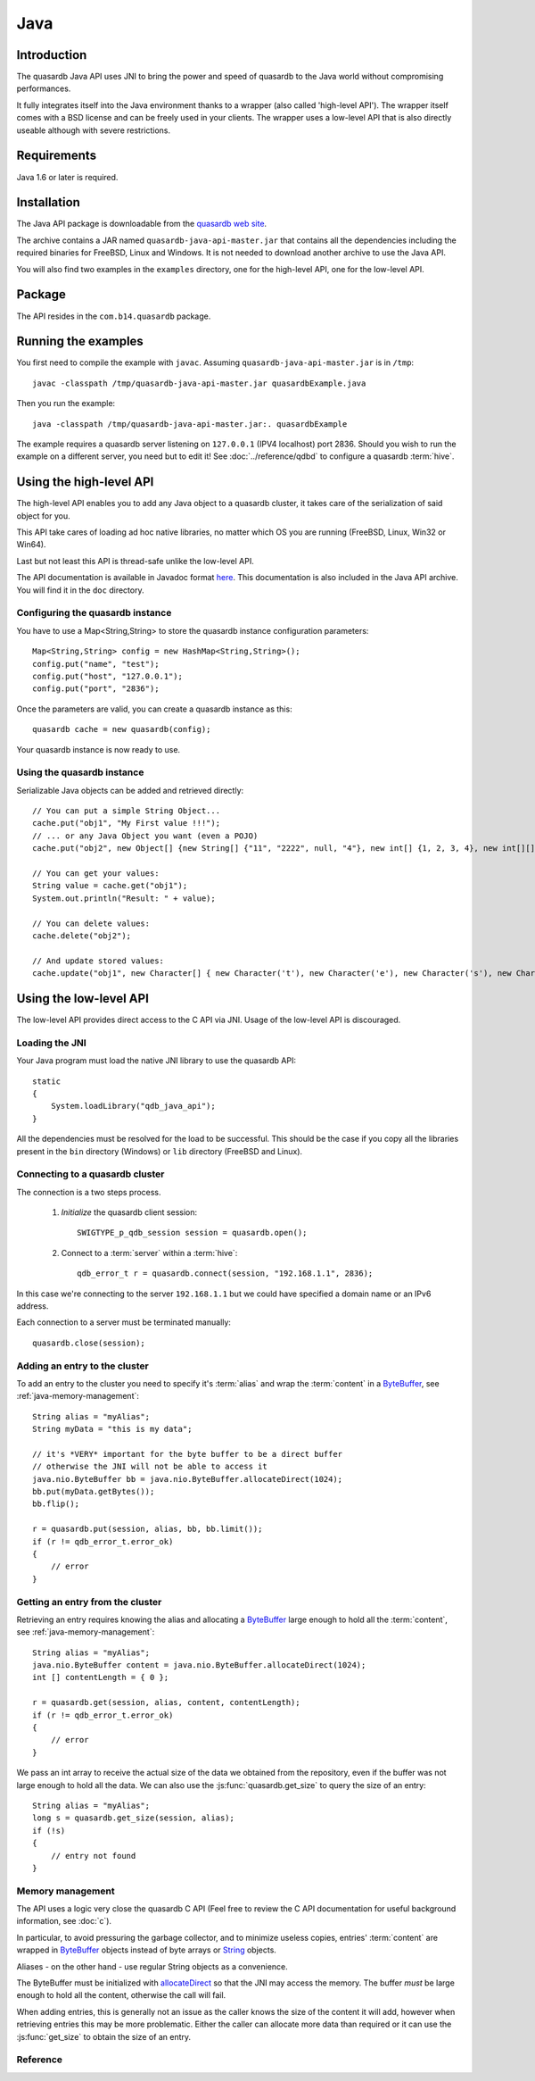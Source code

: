 Java
====


.. highlight:: java

Introduction
------------

The quasardb Java API uses JNI to bring the power and speed of quasardb to the Java world without compromising performances.

It fully integrates itself into the Java environment thanks to a wrapper (also called 'high-level API'). The wrapper itself comes with a BSD license and can be freely used in your clients. The wrapper uses a low-level API that is also directly useable although with severe restrictions.

Requirements
------------

Java 1.6 or later is required.

Installation
------------

The Java API package is downloadable from the `quasardb web site <http://www.quasardb.com/downloads.html>`_.

The archive contains a JAR named ``quasardb-java-api-master.jar`` that contains all the dependencies including the required binaries for FreeBSD, Linux and Windows. It is not needed to download another archive to use the Java API.

You will also find two examples in the ``examples`` directory, one for the high-level API, one for the low-level API.

Package
-------

The API resides in the ``com.b14.quasardb`` package.

Running the examples
-----------------------

You first need to compile the example with ``javac``. Assuming ``quasardb-java-api-master.jar`` is in ``/tmp``::

    javac -classpath /tmp/quasardb-java-api-master.jar quasardbExample.java

Then you run the example::

    java -classpath /tmp/quasardb-java-api-master.jar:. quasardbExample

The example requires a quasardb server listening on ``127.0.0.1`` (IPV4 localhost) port 2836. Should you wish to run the example on a different server, you need but to edit it! See :doc:`../reference/qdbd` to configure a quasardb :term:`hive`.

Using the high-level API
------------------------

The high-level API enables you to add any Java object to a quasardb cluster, it takes care of the serialization of said object for you.

This API take cares of loading ad hoc native libraries, no matter which OS you are running (FreeBSD, Linux, Win32 or Win64).

Last but not least this API is thread-safe unlike the low-level API.

The API documentation is available in Javadoc format `here <http://doc.quasardb.com/javaapi>`_. This documentation is also included in the Java API archive. You will find it in the ``doc`` directory.

Configuring the quasardb instance
^^^^^^^^^^^^^^^^^^^^^^^^^^^^^^^^^^

You have to use a Map<String,String> to store the quasardb instance configuration parameters::

    Map<String,String> config = new HashMap<String,String>();
    config.put("name", "test");
    config.put("host", "127.0.0.1");
    config.put("port", "2836");

Once the parameters are valid, you can create a quasardb instance as this::

    quasardb cache = new quasardb(config);

Your quasardb instance is now ready to use.

Using the quasardb instance
^^^^^^^^^^^^^^^^^^^^^^^^^^^^

Serializable Java objects can be added and retrieved directly::

    // You can put a simple String Object...
    cache.put("obj1", "My First value !!!");
    // ... or any Java Object you want (even a POJO)
    cache.put("obj2", new Object[] {new String[] {"11", "2222", null, "4"}, new int[] {1, 2, 3, 4}, new int[][] { {1, 2}, {100, 4}}});

    // You can get your values:
    String value = cache.get("obj1");
    System.out.println("Result: " + value);

    // You can delete values:
    cache.delete("obj2");

    // And update stored values:
    cache.update("obj1", new Character[] { new Character('t'), new Character('e'), new Character('s'), new Character('t') });

Using the low-level API
----------------------------

The low-level API provides direct access to the C API via JNI. Usage of the low-level API is discouraged.

Loading the JNI
^^^^^^^^^^^^^^^^^^

Your Java program must load the native JNI library to use the quasardb API: ::

    static
    {
        System.loadLibrary("qdb_java_api");
    }

All the dependencies must be resolved for the load to be successful. This should be the case if you copy all the libraries present in the ``bin`` directory (Windows) or ``lib`` directory (FreeBSD and Linux).

Connecting to a quasardb cluster
^^^^^^^^^^^^^^^^^^^^^^^^^^^^^^^^^^

The connection is a two steps process.

    #. *Initialize* the quasardb client session: ::

        SWIGTYPE_p_qdb_session session = quasardb.open();

    #. Connect to a :term:`server` within a :term:`hive`: ::

        qdb_error_t r = quasardb.connect(session, "192.168.1.1", 2836);

In this case we're connecting to the server ``192.168.1.1`` but we could have specified a domain name or an IPv6 address.

Each connection to a server must be terminated manually: ::

    quasardb.close(session);

Adding an entry to the cluster
^^^^^^^^^^^^^^^^^^^^^^^^^^^^^^^^^^^^^^^^^^

To add an entry to the cluster you need to specify it's :term:`alias` and wrap the :term:`content` in a `ByteBuffer <http://download.oracle.com/javase/1.4.2/docs/api/java/nio/ByteBuffer.html>`_, see :ref:`java-memory-management`: ::

            String alias = "myAlias";
            String myData = "this is my data";

            // it's *VERY* important for the byte buffer to be a direct buffer
            // otherwise the JNI will not be able to access it
            java.nio.ByteBuffer bb = java.nio.ByteBuffer.allocateDirect(1024);
            bb.put(myData.getBytes());
            bb.flip();

            r = quasardb.put(session, alias, bb, bb.limit());
            if (r != qdb_error_t.error_ok)
            {
                // error
            }

Getting an entry from the cluster
^^^^^^^^^^^^^^^^^^^^^^^^^^^^^^^^^^^^^^^^^^

Retrieving an entry requires knowing the alias and allocating a `ByteBuffer <http://download.oracle.com/javase/1.4.2/docs/api/java/nio/ByteBuffer.html>`_ large enough to hold all the :term:`content`, see :ref:`java-memory-management`: ::

    String alias = "myAlias";
    java.nio.ByteBuffer content = java.nio.ByteBuffer.allocateDirect(1024);
    int [] contentLength = { 0 };

    r = quasardb.get(session, alias, content, contentLength);
    if (r != qdb_error_t.error_ok)
    {
        // error
    }

We pass an int array to receive the actual size of the data we obtained from the repository, even if the buffer was not large enough to hold all the data. We can also use the :js:func:`quasardb.get_size` to query the size of an entry: ::

    String alias = "myAlias";
    long s = quasardb.get_size(session, alias);
    if (!s)
    {
        // entry not found
    }

.. _java-memory-management:

Memory management
^^^^^^^^^^^^^^^^^^

The API uses a logic very close the quasardb C API (Feel free to review the C API documentation for useful background information, see :doc:`c`).

In particular, to avoid pressuring the garbage collector, and to minimize useless copies, entries' :term:`content` are wrapped in `ByteBuffer <http://download.oracle.com/javase/1.4.2/docs/api/java/nio/ByteBuffer.html>`_ objects instead of byte arrays or `String <http://download.oracle.com/javase/1.4.2/docs/api/java/lang/String.html>`_ objects.

Aliases - on the other hand - use regular String objects as a convenience.

The ByteBuffer must be initialized with `allocateDirect <http://download.oracle.com/javase/1.4.2/docs/api/java/nio/ByteBuffer.html#allocateDirect%28int%29>`_ so that the JNI may access the memory. The buffer *must* be large enough to hold all the content, otherwise the call will fail.

When adding entries, this is generally not an issue as the caller knows the size of the content it will add, however when retrieving entries this may be more problematic. Either the caller can allocate more data than required or it can use the :js:func:`get_size` to obtain the size of an entry.


Reference
^^^^^^^^^^^^^^^^^^

.. js:class:: SWIGTYPE_p_qdb_session()

    An opaque structure that wraps the session handle.

.. js:class:: qdb_error_t()

    A wrapper for the error code used by most quasardb methods to indicate success status.

.. js:class:: quasardb()

    A fully-featured low level class to add, update, get and delete entries from a quasardb :term:`cluster`

.. js:function:: static SWIGTYPE_p_qdb_session quasardb.open()

    Creates a client instance for the TCP network protocol.

    :return: A valid handle when successful, 0 in case of failure. The handle must be closed with :js:func:`close`.

.. js:function:: static qdb_error_t quasardb.close(SWIGTYPE_p_qdb_session handle)

    Terminates all connections and releases all client-side allocated resources.

    :param handle: An initialized handle (see :js:func:`quasardb.open`)

    :return: An error code of type :cpp:class:`qdb_error_t`

.. js:function:: static qdb_error_t quasardb.connect(SWIGTYPE_p_qdb_session handle, String host, int port)

    Binds the client instance to a quasardb :term:`server` and connects to it.

    :param handle: An initialized handle (see :js:func:`quasardb.open`)
    :param host: A string representing the IP address or the name of the server to which to connect
    :param port: The port number used by the server. The default quasardb port is 2836.

    :return: An error code of type :cpp:class:`qdb_error_t`

.. js:function:: qdb_error_t quasardb.put(SWIGTYPE_p_qdb_session handle, String alias, java.nio.ByteBuffer content, long content_length)

    Adds an :term:`entry` to the quasardb server. If the entry already exists the function will fail and will return ``qdb_e_alias_already_exists``.

    The handle must be initialized (see :js:func:`quasardb.open`) and the connection established (see :js:func:`quasardb.connect`).

    :param handle: An initialized handle (see :js:func:`quasardb.open`)
    :param alias: A string representing the entry's alias to create.
    :param content: A `ByteBuffer <http://download.oracle.com/javase/1.4.2/docs/api/java/nio/ByteBuffer.html>`_ holding the entry's content to be added to the server.
    :param content_length: The length of the entry's content, in bytes.

    :return: An error code of type :cpp:class:`qdb_error_t`

.. js:function:: static qdb_error_t quasardb.update(SWIGTYPE_p_qdb_session handle, String alias, java.nio.ByteBuffer content, long content_length)

    Updates an :term:`entry` of the quasardb server. If the entry already exists, the content will be update. If the entry does not exist, it will be created.

    The handle must be initialized (see :js:func:`quasardb.open`) and the connection established (see :js:func:`quasardb.connect`).

    :param handle: An initialized handle (see :js:func:`quasardb.open`)
    :param alias: A string representing the entry's alias to update.
    :param content: A `ByteBuffer <http://download.oracle.com/javase/1.4.2/docs/api/java/nio/ByteBuffer.html>`_ holding the entry's content to be added to the server.
    :param content_length: The length of the entry's content, in bytes.

    :return: An error code of type :cpp:class:`qdb_error_t`

.. js:function:: static long quasardb.get_size(SWIGTYPE_p_qdb_session handle, String alias)

    Obtains the size of an entry's :term:`content`.

    :param handle: An initialized handle (see :js:func:`quasardb.open`)
    :param alias: The :term:`alias` for which the size is queried
    :return: The size of the content, in bytes. 0 if the entry does not exist.

.. js:function:: static qdb_error_t quasardb.get(SWIGTYPE_p_qdb_session handle, String alias, java.nio.ByteBuffer content, int[] actual_length)

    Retrieves an :term:`entry`'s content from the quasardb server. The caller is responsible for allocating provided `ByteBuffer <http://download.oracle.com/javase/1.4.2/docs/api/java/nio/ByteBuffer.html>`_. The allocation *must* be done with `allocateDirect <http://download.oracle.com/javase/1.4.2/docs/api/java/nio/ByteBuffer.html#allocateDirect%28int%29>`_.

    If the entry does not exist, the function will fail and return ``qdb_e_alias_not_found``.

    If the buffer is not large enough to hold the data, the function will fail and return ``qdb_e_buffer_too_small``. The actual_length parameter will nevertheless be updated so that the caller may resize its buffer and try again.

    The handle must be initialized (see :js:func:`quasardb.open`) and the connection established (see :js:func:`quasardb.connect`).

    :param handle: An initialized handle (see :js:func:`quasardb.open`)
    :param alias: A string representing the entry's alias to obtain.
    :param content: A `ByteBuffer <http://download.oracle.com/javase/1.4.2/docs/api/java/nio/ByteBuffer.html>`_ large enough to receive the content.
    :param actual_length: An array of int of at least size one. The first entry of the array will be updated with the size of the content, if the entry exists.

    :return: An error code of type :cpp:class:`qdb_error_t`

.. js:function:: static qdb_error_t quasardb.delete(SWIGTYPE_p_qdb_session handle, String alias)

    Removes an :term:`entry` from the quasardb server. If the entry does not exist, the function will fail and return ``qdb_e_alias_not_found``.

    The handle must be initialized (see :js:func:`open`) and the connection established (see :js:func:`quasardb.connect`).

    :param handle: An initialized handle (see :js:func:`open`)
    :param alias: A string representing the entry's alias to delete.

    :return: An error code of type :c:type:`qdb_error_t`




